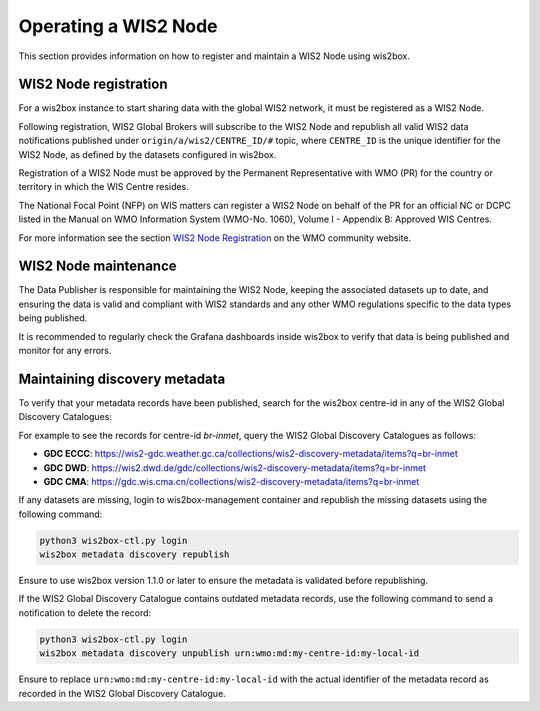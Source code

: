 .. _wis2node-operations:

Operating a WIS2 Node
=====================

This section provides information on how to register and maintain a WIS2 Node using wis2box.

WIS2 Node registration
-----------------------

For a wis2box instance to start sharing data with the global WIS2 network, it must be registered as a WIS2 Node.

Following registration, WIS2 Global Brokers will subscribe to the WIS2 Node and republish all valid WIS2 data notifications published under ``origin/a/wis2/CENTRE_ID/#`` topic, where
``CENTRE_ID`` is the unique identifier for the WIS2 Node, as defined by the datasets configured in wis2box.

Registration of a WIS2 Node must be approved by the Permanent Representative with WMO (PR) for the country or territory in which the WIS Centre resides.

The National Focal Point (NFP) on WIS matters can register a WIS2 Node on behalf of the PR for an official NC or DCPC listed in the Manual on WMO Information System 
(WMO-No. 1060), Volume I - Appendix B: Approved WIS Centres.

For more information see the section `WIS2 Node Registration`_ on the WMO community website.

WIS2 Node maintenance
---------------------

The Data Publisher is responsible for maintaining the WIS2 Node, keeping the associated datasets up to date, and ensuring the data is valid and compliant with WIS2 standards
and any other WMO regulations specific to the data types being published.

It is recommended to regularly check the Grafana dashboards inside wis2box to verify that data is being published and monitor for any errors.

Maintaining discovery metadata
------------------------------

To verify that your metadata records have been published, search for the wis2box centre-id in any of the WIS2 Global Discovery Catalogues:

For example to see the records for centre-id `br-inmet`, query the WIS2 Global Discovery Catalogues as follows:

- **GDC ECCC**: https://wis2-gdc.weather.gc.ca/collections/wis2-discovery-metadata/items?q=br-inmet
- **GDC DWD**: https://wis2.dwd.de/gdc/collections/wis2-discovery-metadata/items?q=br-inmet
- **GDC CMA**: https://gdc.wis.cma.cn/collections/wis2-discovery-metadata/items?q=br-inmet

If any datasets are missing, login to wis2box-management container and republish the missing datasets using the following command:

.. code-block:: bash

   python3 wis2box-ctl.py login
   wis2box metadata discovery republish

Ensure to use wis2box version 1.1.0 or later to ensure the metadata is validated before republishing.

If the WIS2 Global Discovery Catalogue contains outdated metadata records, use the following command to send a notification to delete the record:

.. code-block:: bash

   python3 wis2box-ctl.py login
   wis2box metadata discovery unpublish urn:wmo:md:my-centre-id:my-local-id

Ensure to replace ``urn:wmo:md:my-centre-id:my-local-id`` with the actual identifier of the metadata record as recorded in the WIS2 Global Discovery Catalogue.

.. _`WIS2 Node Registration`: https://community.wmo.int/en/activity-areas/wis/WIS2-overview#WIS2_Node_Registration
